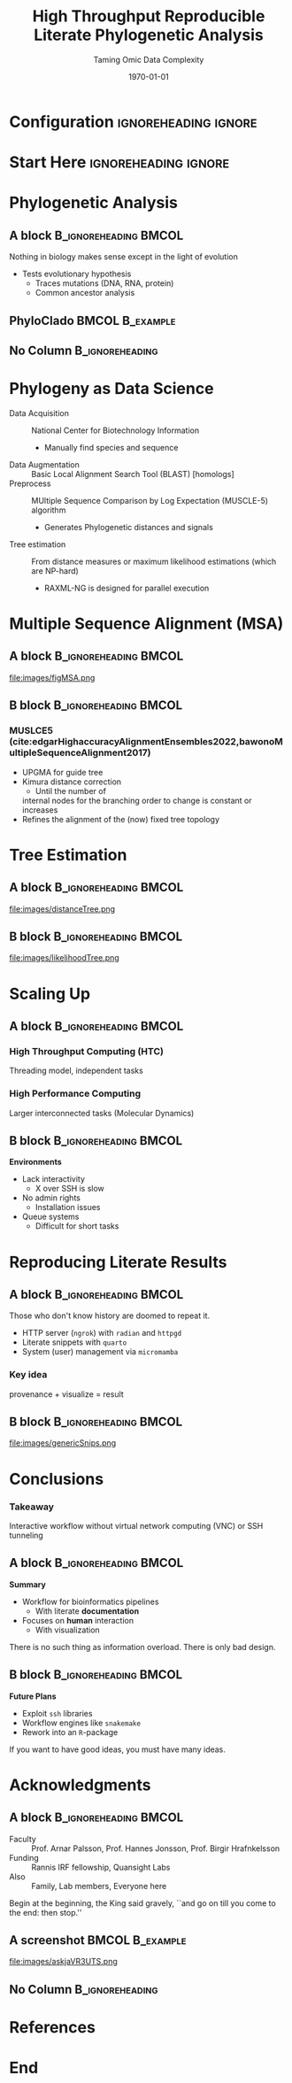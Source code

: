#+TITLE:     High Throughput Reproducible Literate Phylogenetic Analysis
#+SUBTITLE:  Taming Omic Data Complexity
# AUTHOR will break with \inst
#+BEAMER_HEADER:    \author{Rohit Goswami \inst{1} \and Ruhila S. \inst{2}}
#+BEAMER_HEADER: \institute[]{\inst{1} Science Institute, University of Iceland \& Quansight Labs, TX \and \inst{2} Department of Biological Sciences, IISER-Mohali}
#+EMAIL:     rog32@hi.is
#+DATE:      \today
#+BEAMER_HEADER: \titlegraphic[height=0.25\paperheight]{images/logos/consolidatedLogos.png}{}
#+BEAMER_HEADER: \mail{rog32@hi.is}

* Configuration :ignoreheading:ignore:
:PROPERTIES:
:VISIBILITY: folded
:END:

#+BEGIN_SRC emacs-lisp :exports none :eval always :results none
  (require 'ox-extra)
  (ox-extras-activate '(ignore-headlines))
  ;; Define Asynchronous Export
  (defun haozeke/org-save-and-export-pdf ()
    (if (eq major-mode 'org-mode)
        (org-latex-export-to-pdf :async t)))
  ;; Add hook
  (add-hook 'after-save-hook 'haozeke/org-save-and-export-beamer)
#+END_SRC

#
# LaTeX Stuff
#

#+DESCRIPTION:
#+KEYWORDS:
#+LANGUAGE:  en
#+OPTIONS:   TeX:t LaTeX:t skip:nil d:nil todo:t pri:nil tags:not-in-toc toc:nil
#+INFOJS_OPT: view:nil toc:nil ltoc:t mouse:underline buttons:0 path:https://orgmode.org/org-info.js
#+EXPORT_SELECT_TAGS: export
#+EXPORT_EXCLUDE_TAGS: noexport
#+LINK_UP:
#+LINK_HOME:

#+LATEX_COMPILER: xelatex
#+LaTeX_CLASS: beamer
#+startup: beamer
#+BEAMER_THEME: Verona
#+LaTeX_CLASS_OPTIONS: [bigger,unknownkeysallowed,aspectratio=169,red,colorblocks]
#+BEAMER_FRAME_LEVEL: 2
#+COLUMNS: %40ITEM %10BEAMER_env(Env) %9BEAMER_envargs(Env Args) %4BEAMER_col(Col) %10BEAMER_extra(Extra)

#+LATEX_HEADER: \PassOptionsToPackage{unicode=true}{hyperref}
#+LATEX_HEADER: \PassOptionsToPackage{hyphens}{url}
#+LATEX_HEADER: \PassOptionsToPackage{dvipsnames,svgnames*,x11names*,table}{xcolor}
#+LATEX_HEADER: \usepackage{amssymb,amsmath}
#+LATEX_HEADER: \usepackage{mathtools}
#+LATEX_HEADER: \usepackage{physics}
#+LATEX_HEADER: \usepackage{hyperref}
#+LATEX_HEADER: % Make use of float-package and set default placement for figures to H
#+LATEX_HEADER: \usepackage{float}
#+LATEX_HEADER: \floatplacement{figure}{H}

#+LATEX_HEADER: \usepackage{fontspec}
#+LATEX_HEADER: \setromanfont{EB Garamond}
#+LATEX_HEADER: \usefonttheme{serif}

#+LATEX_HEADER: \usepackage[absolute,overlay]{textpos}

#+LATEX_HEADER: \newcommand*{\XOffsetFromBottomLeft}{32.5em}%
#+LATEX_HEADER: \newcommand*{\YOffsetFromBottomLeft}{2.7ex}%
#+LATEX_HEADER: \newcommand*{\BottomLeftText}[1]{%
#+LATEX_HEADER:     \par%
#+LATEX_HEADER: \scriptsize\begin{textblock*}{17.0cm}(\dimexpr\textwidth-\XOffsetFromBottomLeft\relax,\dimexpr\textheight-\YOffsetFromBottomLeft\relax)
#+LATEX_HEADER:         #1%
#+LATEX_HEADER:     \end{textblock*}%
#+LATEX_HEADER: }%

# From https://tex.stackexchange.com/questions/477784/adjust-spacing-between-main-text-and-footnote-in-beamer-slides
#+LATEX_HEADER: \setbeamertemplate{footnote}{%
#+LATEX_HEADER:  \makebox[1em][l]{\insertfootnotemark}%
#+LATEX_HEADER:  \begin{minipage}{\dimexpr\linewidth-1em}
#+LATEX_HEADER:    \footnotesize\linespread{0.84}\selectfont\insertfootnotetext
#+LATEX_HEADER:  \end{minipage}\vskip 0pt}%

# References
#+LATEX_HEADER: \usepackage[doi=false,isbn=false,url=false,eprint=false]{biblatex}
#+LATEX_HEADER: \bibliography{./refs.bib}
#+bibliography: ./refs.bib

# Remove header spacing https://tex.stackexchange.com/a/45005/130845
#+BEAMER_HEADER: \makeatletter % to change template
#+BEAMER_HEADER:     \setbeamertemplate{headline}[default] % not mandatory, but I though it was better to set it blank
#+BEAMER_HEADER:     \def\beamer@entrycode{\vspace*{-\headheight}} % here is the part we are interested in :)
#+BEAMER_HEADER: \makeatother
* Start Here :ignoreheading:ignore:

* Phylogenetic Analysis
** A block :B_ignoreheading:BMCOL:
:PROPERTIES:
:BEAMER_col: 0.4
:END:

#+ATTR_LATEX: :options [Dobzhansky, 1973]
#+begin_quotation
Nothing in biology makes sense except in the light of evolution
#+end_quotation

- Tests evolutionary hypothesis
  + Traces mutations (DNA, RNA, protein)
  + Common ancestor analysis

** PhyloClado :BMCOL:B_example:
:PROPERTIES:
:BEAMER_col: 0.6
:END:

#+DOWNLOADED: screenshot @ 2022-11-17 22:12:40
[[file:images/PhyloClado/2022-11-17_22-12-40_screenshot.png]]

** No Column :B_ignoreheading:
:PROPERTIES:
:BEAMER_env: ignoreheading
:END:
* Phylogeny as Data Science
- Data Acquisition ::  National Center for Biotechnology Information
  + Manually find species and sequence
- Data Augmentation :: Basic Local Alignment Search Tool (BLAST) [homologs]
- Preprocess :: MUltiple Sequence Comparison by Log Expectation (MUSCLE-5) algorithm
  + Generates Phylogenetic distances and signals
- Tree estimation :: From distance measures or maximum likelihood estimations (which are NP-hard)
  + RAXML-NG \cite{kozlovRAxMLNGFastScalable2019} is designed for parallel execution
* Multiple Sequence Alignment (MSA)
** A block :B_ignoreheading:BMCOL:
:PROPERTIES:
:BEAMER_col: 0.6
:END:
file:images/figMSA.png
** B block :B_ignoreheading:BMCOL:
:PROPERTIES:
:BEAMER_col: 0.4
:END:
*** MUSLCE5 (cite:edgarHighaccuracyAlignmentEnsembles2022,bawonoMultipleSequenceAlignment2017)
- UPGMA for guide tree 
- Kimura distance correction
  + Until the number of
  internal nodes for the branching order to change is constant or increases
- Refines the alignment of the (now) fixed tree topology
* Tree Estimation
** A block :B_ignoreheading:BMCOL:
:PROPERTIES:
:BEAMER_col: 0.4
:END:
file:images/distanceTree.png
** B block :B_ignoreheading:BMCOL:
:PROPERTIES:
:BEAMER_col: 0.6
:END:
file:images/likelihoodTree.png
* Scaling Up
** A block :B_ignoreheading:BMCOL:
:PROPERTIES:
:BEAMER_col: 0.4
:END:
*** High Throughput Computing (HTC)
Threading model, independent tasks
*** High Performance Computing
Larger interconnected tasks (Molecular Dynamics)
** B block :B_ignoreheading:BMCOL:
:PROPERTIES:
:BEAMER_col: 0.4
:END:
*Environments*
- Lack interactivity 
  + X over SSH is slow
- No admin rights
  + Installation issues
- Queue systems
  + Difficult for short tasks
* Reproducing Literate Results
** A block :B_ignoreheading:BMCOL:
:PROPERTIES:
:BEAMER_col: 0.4
:END:
#+ATTR_LATEX: :options [Edmund Burke]
#+begin_quotation
Those who don't know history are doomed to repeat it.
#+end_quotation
- HTTP server (~ngrok~) with ~radian~ and ~httpgd~
- Literate snippets with ~quarto~
- System (user) management via ~micromamba~

*** Key idea
provenance + visualize = result

** B block :B_ignoreheading:BMCOL:
:PROPERTIES:
:BEAMER_col: 0.4
:END:
file:images/genericSnips.png
* Conclusions
:PROPERTIES:
:BEAMER_opt: t
:END:

*** Takeaway
Interactive workflow without virtual network computing (VNC) or SSH
tunneling

** A block :B_ignoreheading:BMCOL:
:PROPERTIES:
:BEAMER_col: 0.4
:END:
*Summary*
- Workflow for bioinformatics pipelines
  + With literate *documentation*
- Focuses on *human* interaction
  + With visualization
#+ATTR_LATEX: :options [Edward Tufte]
#+begin_quotation
There is no such thing as information overload. There is only bad design.
#+end_quotation
** B block :B_ignoreheading:BMCOL:
:PROPERTIES:
:BEAMER_col: 0.4
:END:
*Future Plans*
- Exploit ~ssh~ libraries
- Workflow engines like ~snakemake~ \autocite{molderSustainableDataAnalysis2021}
- Rework into an ~R~-package

#+ATTR_LATEX: :options [Linus Pauling]
#+begin_quotation
If you want to have good ideas, you must have many ideas.
#+end_quotation

* Acknowledgments
** A block :B_ignoreheading:BMCOL:
:PROPERTIES:
:BEAMER_col: 0.6
:END:
- Faculty :: Prof. Arnar Palsson, Prof. Hannes Jonsson, Prof. Birgir Hrafnkelsson
- Funding :: Rannis IRF fellowship, Quansight Labs
- Also :: Family, Lab members, Everyone here

#+ATTR_LATEX: :options [Lewis Carroll, \textit{Alice in Wonderland}]
#+begin_quotation
Begin at the beginning, the King said gravely, ``and go on till you come to the end: then stop.''
#+end_quotation
** A screenshot :BMCOL:B_example:
:PROPERTIES:
:BEAMER_col: 0.4
:END:

file:images/askjaVR3UTS.png

** No Column :B_ignoreheading:
:PROPERTIES:
:BEAMER_env: ignoreheading
:END:

* References
:PROPERTIES:
:BEAMER_opt: allowframebreaks,t
:END:

\printbibliography[heading=none]

* End
:PROPERTIES:
:BEAMER_opt: standout
:END:
#+BEGIN_EXPORT latex
  \begin{center}
    \Huge Thank you
  \end{center}
#+END_EXPORT

# Local Variables:
# before-save-hook: org-babel-execute-buffer
# End:
